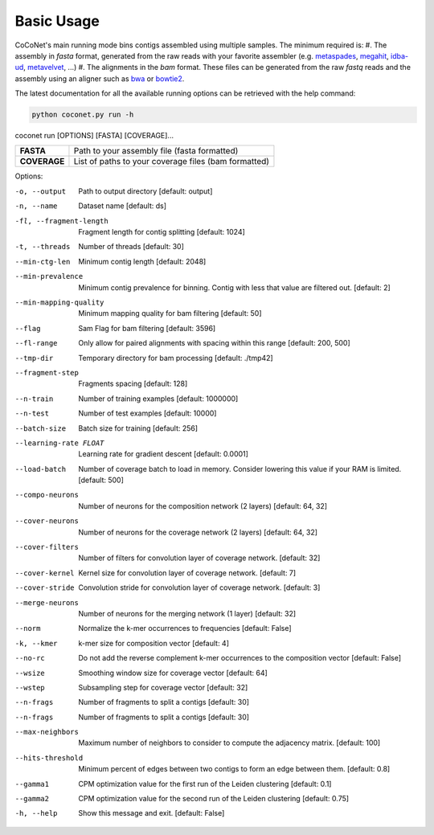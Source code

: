 Basic Usage
-----------

CoCoNet's main running mode bins contigs assembled using multiple samples. The minimum required is:
#. The assembly in `fasta` format, generated from the raw reads with your favorite assembler (e.g. `metaspades <https://github.com/ablab/spades>`_, `megahit <https://github.com/voutcn/megahit>`_, `idba-ud <https://github.com/loneknightpy/idba>`_, `metavelvet <https://github.com/hacchy/MetaVelvet>`_, ...)
#. The alignments in the `bam` format. These files can be generated from the raw `fastq` reads and the assembly using an aligner such as `bwa <https://github.com/lh3/bwa>`_ or `bowtie2 <https://github.com/BenLangmead/bowtie2>`_. 

The latest documentation for all the available running options can be retrieved with the help command:

.. code-block:: bash

    python coconet.py run -h
   
coconet run [OPTIONS] [FASTA] [COVERAGE]...

+------------------+------------------------------------------------------+
|**FASTA**         |  Path to your assembly file (fasta formatted)        |
+------------------+------------------------------------------------------+
|**COVERAGE**      | List of paths to your coverage files (bam formatted) |
+------------------+------------------------------------------------------+

Options:

-o, --output                    Path to output directory  [default: output]
-n, --name                      Dataset name  [default: ds]
-fl, --fragment-length          Fragment length for contig splitting
                 				[default: 1024]
-t, --threads                   Number of threads  [default: 30]
--min-ctg-len                   Minimum contig length  [default: 2048]
--min-prevalence                Minimum contig prevalence for binning.
				                Contig with less that value are filtered
				                out.  [default: 2]
--min-mapping-quality           Minimum mapping quality for bam filtering
                                [default: 50]
--flag                          Sam Flag for bam filtering  [default: 3596]
--fl-range                      Only allow for paired alignments with
				                spacing within this range  [default: 200,
				                500]
--tmp-dir                       Temporary directory for bam processing
                   				[default: ./tmp42]
--fragment-step                 Fragments spacing  [default: 128]
--n-train                       Number of training examples  [default:
				                1000000]
--n-test                        Number of test examples  [default: 10000]
--batch-size                    Batch size for training  [default: 256]
--learning-rate FLOAT           Learning rate for gradient descent
				                [default: 0.0001]
--load-batch                    Number of coverage batch to load in memory.
								Consider lowering this value if your RAM is
								limited.  [default: 500]
--compo-neurons                 Number of neurons for the composition
				                network (2 layers)  [default: 64, 32]
--cover-neurons                 Number of neurons for the coverage network
				                (2 layers)  [default: 64, 32]
--cover-filters                 Number of filters for convolution layer of
				                coverage network.  [default: 32]
--cover-kernel                  Kernel size for convolution layer of
				                coverage network.  [default: 7]
--cover-stride                  Convolution stride for convolution layer of
				                coverage network.  [default: 3]
--merge-neurons                 Number of neurons for the merging network (1
				                layer)  [default: 32]
--norm                          Normalize the k-mer occurrences to
				                frequencies  [default: False]
-k, --kmer                      k-mer size for composition vector  [default:
				                4]
--no-rc                         Do not add the reverse complement k-mer
								occurrences to the composition vector
								[default: False]
--wsize                         Smoothing window size for coverage vector
				                [default: 64]
--wstep                         Subsampling step for coverage vector
				                [default: 32]
--n-frags                       Number of fragments to split a contigs
				                [default: 30]
--n-frags                       Number of fragments to split a contigs
				                [default: 30]
--max-neighbors                 Maximum number of neighbors to consider to
								compute the adjacency matrix.  [default:
								100]
--hits-threshold                Minimum percent of edges between two contigs
								to form an edge between them.  [default:
								0.8]
--gamma1                        CPM optimization value for the first run of
				                the Leiden clustering  [default: 0.1]
--gamma2                        CPM optimization value for the second run of
				                the Leiden clustering  [default: 0.75]
-h, --help                      Show this message and exit.  [default:
				                False]
